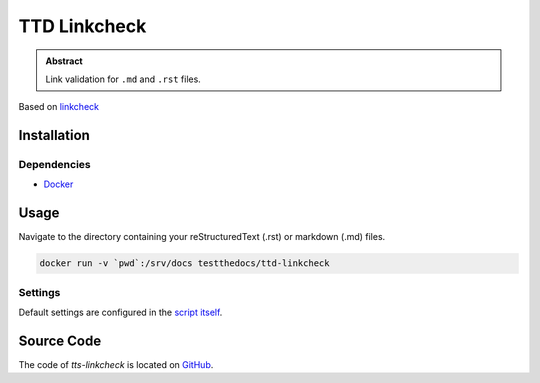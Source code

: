 =============
TTD Linkcheck
=============

.. admonition:: Abstract

    Link validation for ``.md`` and ``.rst`` files.

Based on  `linkcheck <https://github.com/cytopia/linkcheck>`_

Installation
============

Dependencies
------------

- `Docker <https://docker.com>`_

Usage
=====

Navigate to the directory containing your reStructuredText (.rst) or markdown (.md) files.

.. code-block:: shell

   docker run -v `pwd`:/srv/docs testthedocs/ttd-linkcheck

Settings
--------

Default settings are configured in the `script itself <https://github.com/testthedocs/rakpart/blob/master/ttd-linkcheck/linkcheck>`_.

.. image:: _static/ttd-linkcheck-release.png

Source Code
===========

The code of `tts-linkcheck` is located on `GitHub <https://github.com/testthedocs/rakpart/tree/master/ttd-linkcheck>`_.